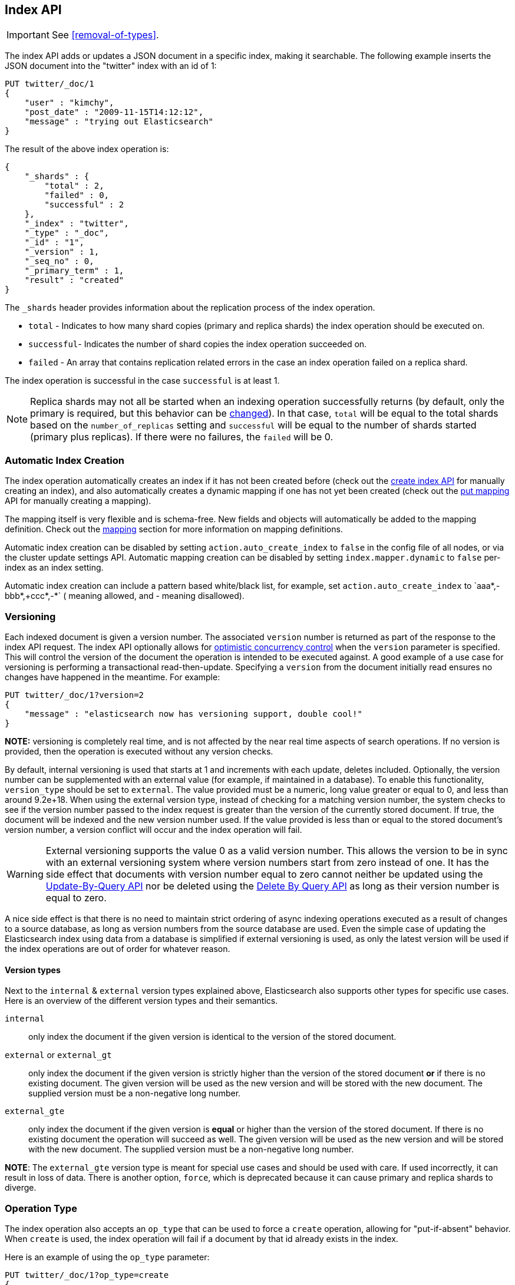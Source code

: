 [[docs-index_]]
== Index API

IMPORTANT: See <<removal-of-types>>.

The index API adds or updates a JSON document in a specific index,
making it searchable. The following example inserts the JSON document
into the "twitter" index with an id of 1:

[source,js]
--------------------------------------------------
PUT twitter/_doc/1
{
    "user" : "kimchy",
    "post_date" : "2009-11-15T14:12:12",
    "message" : "trying out Elasticsearch"
}
--------------------------------------------------
// CONSOLE

The result of the above index operation is:

[source,js]
--------------------------------------------------
{
    "_shards" : {
        "total" : 2,
        "failed" : 0,
        "successful" : 2
    },
    "_index" : "twitter",
    "_type" : "_doc",
    "_id" : "1",
    "_version" : 1,
    "_seq_no" : 0,
    "_primary_term" : 1,
    "result" : "created"
}
--------------------------------------------------
// TESTRESPONSE[s/"successful" : 2/"successful" : 1/]

The `_shards` header provides information about the replication process of the index operation.

* `total` - Indicates to how many shard copies (primary and replica shards) the index operation should be executed on.
* `successful`- Indicates the number of shard copies the index operation succeeded on.
* `failed` - An array that contains replication related errors in the case an index operation failed on a replica shard.

The index operation is successful in the case `successful` is at least 1.

NOTE:   Replica shards may not all be started when an indexing operation successfully returns (by default, only the
        primary is required, but this behavior can be <<index-wait-for-active-shards,changed>>). In that case,
        `total` will be equal to the total shards based on the `number_of_replicas` setting and `successful` will be
        equal to the number of shards started (primary plus replicas). If there were no failures, the `failed` will be 0.

[float]
[[index-creation]]
=== Automatic Index Creation

The index operation automatically creates an index if it has not been
created before (check out the
<<indices-create-index,create index API>> for manually
creating an index), and also automatically creates a
dynamic mapping if one has not yet been
created (check out the <<indices-put-mapping,put mapping>>
API for manually creating a mapping).

The mapping itself is very flexible and is schema-free. New fields and
objects will automatically be added to the mapping definition.
Check out the <<mapping,mapping>>
section for more information on mapping definitions.

Automatic index creation can be disabled by setting
`action.auto_create_index` to `false` in the config file of all nodes, 
or via the cluster update settings API.
Automatic mapping creation can be disabled by setting
`index.mapper.dynamic` to `false` per-index as an index setting.

Automatic index creation can include a pattern based white/black list,
for example, set `action.auto_create_index` to `+aaa*,-bbb*,+ccc*,-*` (+
meaning allowed, and - meaning disallowed).

[float]
[[index-versioning]]
=== Versioning

Each indexed document is given a version number. The associated
`version` number is returned as part of the response to the index API
request. The index API optionally allows for
http://en.wikipedia.org/wiki/Optimistic_concurrency_control[optimistic
concurrency control] when the `version` parameter is specified. This
will control the version of the document the operation is intended to be
executed against. A good example of a use case for versioning is
performing a transactional read-then-update. Specifying a `version` from
the document initially read ensures no changes have happened in the
meantime. For example:

[source,js]
--------------------------------------------------
PUT twitter/_doc/1?version=2
{
    "message" : "elasticsearch now has versioning support, double cool!"
}
--------------------------------------------------
// CONSOLE
// TEST[continued]
// TEST[catch: conflict]

*NOTE:* versioning is completely real time, and is not affected by the
near real time aspects of search operations. If no version is provided,
then the operation is executed without any version checks.

By default, internal versioning is used that starts at 1 and increments
with each update, deletes included. Optionally, the version number can be
supplemented with an external value (for example, if maintained in a
database). To enable this functionality, `version_type` should be set to
`external`. The value provided must be a numeric, long value greater or equal to 0,
and less than around 9.2e+18. When using the external version type, instead
of checking for a matching version number, the system checks to see if
the version number passed to the index request is greater than the
version of the currently stored document. If true, the document will be
indexed and the new version number used. If the value provided is less
than or equal to the stored document's version number, a version
conflict will occur and the index operation will fail.

WARNING: External versioning supports the value 0 as a valid version number.
This allows the version to be in sync with an external versioning system
where version numbers start from zero instead of one. It has the side effect
that documents with version number equal to zero cannot neither be updated
using the <<docs-update-by-query,Update-By-Query API>> nor be deleted
using the <<docs-delete-by-query,Delete By Query API>> as long as their
version number is equal to zero.

A nice side effect is that there is no need to maintain strict ordering
of async indexing operations executed as a result of changes to a source
database, as long as version numbers from the source database are used.
Even the simple case of updating the Elasticsearch index using data from
a database is simplified if external versioning is used, as only the
latest version will be used if the index operations are out of order for
whatever reason.

[float]
==== Version types

Next to the `internal` & `external` version types explained above, Elasticsearch
also supports other types for specific use cases. Here is an overview of
the different version types and their semantics.

`internal`:: only index the document if the given version is identical to the version
of the stored document.

`external` or `external_gt`:: only index the document if the given version is strictly higher
than the version of the stored document *or* if there is no existing document. The given
version will be used as the new version and will be stored with the new document. The supplied
version must be a non-negative long number.

`external_gte`:: only index the document if the given version is *equal* or higher
than the version of the stored document. If there is no existing document
the operation will succeed as well. The given version will be used as the new version
and will be stored with the new document. The supplied version must be a non-negative long number.

*NOTE*: The `external_gte` version type is meant for special use cases and
should be used with care. If used incorrectly, it can result in loss of data.
There is another option, `force`, which is deprecated because it can cause
primary and replica shards to diverge.

[float]
[[operation-type]]
=== Operation Type

The index operation also accepts an `op_type` that can be used to force
a `create` operation, allowing for "put-if-absent" behavior. When
`create` is used, the index operation will fail if a document by that id
already exists in the index.

Here is an example of using the `op_type` parameter:

[source,js]
--------------------------------------------------
PUT twitter/_doc/1?op_type=create
{
    "user" : "kimchy",
    "post_date" : "2009-11-15T14:12:12",
    "message" : "trying out Elasticsearch"
}
--------------------------------------------------
// CONSOLE

Another option to specify `create` is to use the following uri:

[source,js]
--------------------------------------------------
PUT twitter/_create/1
{
    "user" : "kimchy",
    "post_date" : "2009-11-15T14:12:12",
    "message" : "trying out Elasticsearch"
}
--------------------------------------------------
// CONSOLE

[float]
=== Automatic ID Generation

The index operation can be executed without specifying the id. In such a
case, an id will be generated automatically. In addition, the `op_type`
will automatically be set to `create`. Here is an example (note the
*POST* used instead of *PUT*):

[source,js]
--------------------------------------------------
POST twitter/_doc/
{
    "user" : "kimchy",
    "post_date" : "2009-11-15T14:12:12",
    "message" : "trying out Elasticsearch"
}
--------------------------------------------------
// CONSOLE

The result of the above index operation is:

[source,js]
--------------------------------------------------
{
    "_shards" : {
        "total" : 2,
        "failed" : 0,
        "successful" : 2
    },
    "_index" : "twitter",
    "_type" : "_doc",
    "_id" : "W0tpsmIBdwcYyG50zbta",
    "_version" : 1,
    "_seq_no" : 0,
    "_primary_term" : 1,
    "result": "created"
}
--------------------------------------------------
// TESTRESPONSE[s/W0tpsmIBdwcYyG50zbta/$body._id/ s/"successful" : 2/"successful" : 1/]

[float]
[[index-routing]]
=== Routing

By default, shard placement ? or `routing` ? is controlled by using a
hash of the document's id value. For more explicit control, the value
fed into the hash function used by the router can be directly specified
on a per-operation basis using the `routing` parameter. For example:

[source,js]
--------------------------------------------------
POST twitter/_doc?routing=kimchy
{
    "user" : "kimchy",
    "post_date" : "2009-11-15T14:12:12",
    "message" : "trying out Elasticsearch"
}
--------------------------------------------------
// CONSOLE

In the example above, the "_doc" document is routed to a shard based on
the `routing` parameter provided: "kimchy".

When setting up explicit mapping, the `_routing` field can be optionally
used to direct the index operation to extract the routing value from the
document itself. This does come at the (very minimal) cost of an
additional document parsing pass. If the `_routing` mapping is defined
and set to be `required`, the index operation will fail if no routing
value is provided or extracted.

[float]
[[index-distributed]]
=== Distributed

The index operation is directed to the primary shard based on its route
(see the Routing section above) and performed on the actual node
containing this shard. After the primary shard completes the operation,
if needed, the update is distributed to applicable replicas.

[float]
[[index-wait-for-active-shards]]
=== Wait For Active Shards

To improve the resiliency of writes to the system, indexing operations
can be configured to wait for a certain number of active shard copies
before proceeding with the operation. If the requisite number of active
shard copies are not available, then the write operation must wait and
retry, until either the requisite shard copies have started or a timeout
occurs. By default, write operations only wait for the primary shards
to be active before proceeding (i.e. `wait_for_active_shards=1`).
This default can be overridden in the index settings dynamically
by setting `index.write.wait_for_active_shards`. To alter this behavior
per operation, the `wait_for_active_shards` request parameter can be used.

Valid values are `all` or any positive integer up to the total number
of configured copies per shard in the index (which is `number_of_replicas+1`).
Specifying a negative value or a number greater than the number of
shard copies will throw an error.

For example, suppose we have a cluster of three nodes, `A`, `B`, and `C` and
we create an index `index` with the number of replicas set to 3 (resulting in
4 shard copies, one more copy than there are nodes). If we
attempt an indexing operation, by default the operation will only ensure
the primary copy of each shard is available before proceeding. This means
that even if `B` and `C` went down, and `A` hosted the primary shard copies,
the indexing operation would still proceed with only one copy of the data.
If `wait_for_active_shards` is set on the request to `3` (and all 3 nodes
are up), then the indexing operation will require 3 active shard copies
before proceeding, a requirement which should be met because there are 3
active nodes in the cluster, each one holding a copy of the shard. However,
if we set `wait_for_active_shards` to `all` (or to `4`, which is the same),
the indexing operation will not proceed as we do not have all 4 copies of
each shard active in the index. The operation will timeout
unless a new node is brought up in the cluster to host the fourth copy of
the shard.

It is important to note that this setting greatly reduces the chances of
the write operation not writing to the requisite number of shard copies,
but it does not completely eliminate the possibility, because this check
occurs before the write operation commences. Once the write operation
is underway, it is still possible for replication to fail on any number of
shard copies but still succeed on the primary. The `_shards` section of the
write operation's response reveals the number of shard copies on which
replication succeeded/failed.

[source,js]
--------------------------------------------------
{
    "_shards" : {
        "total" : 2,
        "failed" : 0,
        "successful" : 2
    }
}
--------------------------------------------------
// NOTCONSOLE

[float]
[[index-refresh]]
=== Refresh

Control when the changes made by this request are visible to search. See
<<docs-refresh,refresh>>.

[float]
[[index-noop]]
=== Noop Updates

When updating a document using the index api a new version of the document is
always created even if the document hasn't changed. If this isn't acceptable
use the `_update` api with `detect_noop` set to true. This option isn't
available on the index api because the index api doesn't fetch the old source
and isn't able to compare it against the new source.

There isn't a hard and fast rule about when noop updates aren't acceptable.
It's a combination of lots of factors like how frequently your data source
sends updates that are actually noops and how many queries per second
Elasticsearch runs on the shard with receiving the updates.

[float]
[[timeout]]
=== Timeout

The primary shard assigned to perform the index operation might not be
available when the index operation is executed. Some reasons for this
might be that the primary shard is currently recovering from a gateway
or undergoing relocation. By default, the index operation will wait on
the primary shard to become available for up to 1 minute before failing
and responding with an error. The `timeout` parameter can be used to
explicitly specify how long it waits. Here is an example of setting it
to 5 minutes:

[source,js]
--------------------------------------------------
PUT twitter/_doc/1?timeout=5m
{
    "user" : "kimchy",
    "post_date" : "2009-11-15T14:12:12",
    "message" : "trying out Elasticsearch"
}
--------------------------------------------------
// CONSOLE
